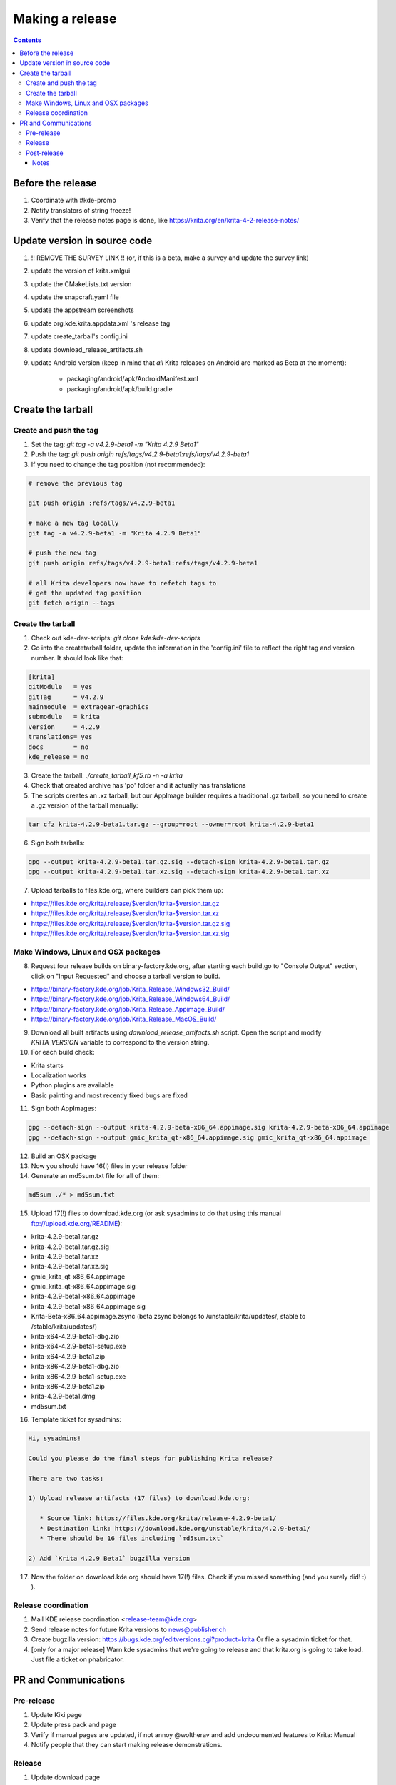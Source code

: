 .. meta::
    :description:
        Releasing Krita

.. metadata-placeholder

    :authors: - Dmitry Kazakov <dimula73@gmail.com>
    :license: GNU free documentation license 1.3 or later.

.. _release_krita:

==========================
Making a release
==========================

.. contents::

Before the release
------------------

1. Coordinate with #kde-promo
2. Notify translators of string freeze!
3. Verify that the release notes page is done, like https://krita.org/en/krita-4-2-release-notes/



Update version in source code
-----------------------------

1. !! REMOVE THE SURVEY LINK !! (or, if this is a beta, make a survey and update the survey link)
2. update the version of krita.xmlgui
3. update the CMakeLists.txt version
4. update the snapcraft.yaml file
5. update the appstream screenshots
6. update org.kde.krita.appdata.xml 's release tag
7. update create_tarball's config.ini
8. update download_release_artifacts.sh
9. update Android version (keep in mind that *all* Krita releases on Android are marked as Beta at the moment):

    * packaging/android/apk/AndroidManifest.xml 
    * packaging/android/apk/build.gradle

Create the tarball
------------------

Create and push the tag
~~~~~~~~~~~~~~~~~~~~~~~

1. Set the tag: `git tag -a v4.2.9-beta1 -m "Krita 4.2.9 Beta1"`

2. Push the tag: `git push origin refs/tags/v4.2.9-beta1:refs/tags/v4.2.9-beta1`

3. If you need to change the tag position (not recommended):

.. code::

    # remove the previous tag

    git push origin :refs/tags/v4.2.9-beta1

    # make a new tag locally
    git tag -a v4.2.9-beta1 -m "Krita 4.2.9 Beta1"

    # push the new tag
    git push origin refs/tags/v4.2.9-beta1:refs/tags/v4.2.9-beta1

    # all Krita developers now have to refetch tags to 
    # get the updated tag position
    git fetch origin --tags

Create the tarball
~~~~~~~~~~~~~~~~~~
1. Check out kde-dev-scripts: `git clone kde:kde-dev-scripts`

2. Go into the createtarball folder, update the information in the 'config.ini' file to reflect the right tag and version number. It should look like that:

.. code::

    [krita]
    gitModule   = yes
    gitTag      = v4.2.9
    mainmodule  = extragear-graphics
    submodule   = krita
    version     = 4.2.9
    translations= yes
    docs        = no
    kde_release = no

3. Create the tarball: `./create_tarball_kf5.rb -n -a krita`

4. Check that created archive has 'po' folder and it actually has translations

5. The scripts creates an .xz tarball, but our AppImage builder requires a traditional .gz tarball, so you need to create a .gz version of the tarball manually:

.. code::

   tar cfz krita-4.2.9-beta1.tar.gz --group=root --owner=root krita-4.2.9-beta1


6. Sign both tarballs:

.. code::

    gpg --output krita-4.2.9-beta1.tar.gz.sig --detach-sign krita-4.2.9-beta1.tar.gz
    gpg --output krita-4.2.9-beta1.tar.xz.sig --detach-sign krita-4.2.9-beta1.tar.xz

7. Upload tarballs to files.kde.org, where builders can pick them up:

* https://files.kde.org/krita/.release/$version/krita-$version.tar.gz
* https://files.kde.org/krita/.release/$version/krita-$version.tar.xz
* https://files.kde.org/krita/.release/$version/krita-$version.tar.gz.sig
* https://files.kde.org/krita/.release/$version/krita-$version.tar.xz.sig


Make Windows, Linux and OSX packages
~~~~~~~~~~~~~~~~~~~~~~~~~~~~~~~~~~~~

8. Request four release builds on binary-factory.kde.org, after starting each build,go to "Console Output" section, click on "Input Requested" and choose a tarball version to build.

* https://binary-factory.kde.org/job/Krita_Release_Windows32_Build/
* https://binary-factory.kde.org/job/Krita_Release_Windows64_Build/
* https://binary-factory.kde.org/job/Krita_Release_Appimage_Build/
* https://binary-factory.kde.org/job/Krita_Release_MacOS_Build/

9. Download all built artifacts using `download_release_artifacts.sh` script. Open the script and modify `KRITA_VERSION` variable to correspond to the version string.

10. For each build check:

* Krita starts
* Localization works
* Python plugins are available
* Basic painting and most recently fixed bugs are fixed

11. Sign both AppImages:

.. code::

    gpg --detach-sign --output krita-4.2.9-beta-x86_64.appimage.sig krita-4.2.9-beta-x86_64.appimage
    gpg --detach-sign --output gmic_krita_qt-x86_64.appimage.sig gmic_krita_qt-x86_64.appimage


12. Build an OSX package

13. Now you should have 16(!) files in your release folder

14. Generate an md5sum.txt file for all of them:

.. code::

    md5sum ./* > md5sum.txt


15. Upload 17(!) files to download.kde.org (or ask sysadmins to do that using this manual ftp://upload.kde.org/README):

* krita-4.2.9-beta1.tar.gz
* krita-4.2.9-beta1.tar.gz.sig
* krita-4.2.9-beta1.tar.xz
* krita-4.2.9-beta1.tar.xz.sig
* gmic_krita_qt-x86_64.appimage
* gmic_krita_qt-x86_64.appimage.sig
* krita-4.2.9-beta1-x86_64.appimage
* krita-4.2.9-beta1-x86_64.appimage.sig
* Krita-Beta-x86_64.appimage.zsync (beta zsync belongs to /unstable/krita/updates/, stable to /stable/krita/updates/)
* krita-x64-4.2.9-beta1-dbg.zip
* krita-x64-4.2.9-beta1-setup.exe
* krita-x64-4.2.9-beta1.zip
* krita-x86-4.2.9-beta1-dbg.zip
* krita-x86-4.2.9-beta1-setup.exe
* krita-x86-4.2.9-beta1.zip
* krita-4.2.9-beta1.dmg
* md5sum.txt

16. Template ticket for sysadmins:

.. code::

    Hi, sysadmins!

    Could you please do the final steps for publishing Krita release?

    There are two tasks:

    1) Upload release artifacts (17 files) to download.kde.org:

       * Source link: https://files.kde.org/krita/release-4.2.9-beta1/
       * Destination link: https://download.kde.org/unstable/krita/4.2.9-beta1/
       * There should be 16 files including `md5sum.txt`

    2) Add `Krita 4.2.9 Beta1` bugzilla version 

17. Now the folder on download.kde.org should have 17(!) files. Check if you missed something (and you surely did! :) ).

    
Release coordination
~~~~~~~~~~~~~~~~~~~~

1. Mail KDE release coordination <release-team@kde.org>
2. Send release notes for future Krita versions to news@publisher.ch
3. Create bugzilla version: https://bugs.kde.org/editversions.cgi?product=krita Or file a sysadmin ticket for that. 
4. [only for a major release] Warn kde sysadmins that we're going to release and that krita.org is going to take load. Just file a ticket on phabricator.

PR and Communications
---------------------

Pre-release
~~~~~~~~~~~

1. Update Kiki page
2. Update press pack and page
3. Verify if manual pages are updated, if not annoy @woltherav and add undocumented features to Krita: Manual
4. Notify people that they can start making release demonstrations.

Release
~~~~~~~

1. Update download page
2. Publish the announcement and release notes

Post-release
~~~~~~~~~~~~

* tumblr (wolthera)
* BlenderArtists (wolthera)
* deviantart (wolthera)
* VK (dmitry)
* blendernation (boud)
* twitter (boud)
* facebook (boud)
* 3dpro (boud)
* reddit (raghukamath)

Notes
=====

Additional info can be found here:
https://phabricator.kde.org/T10762

